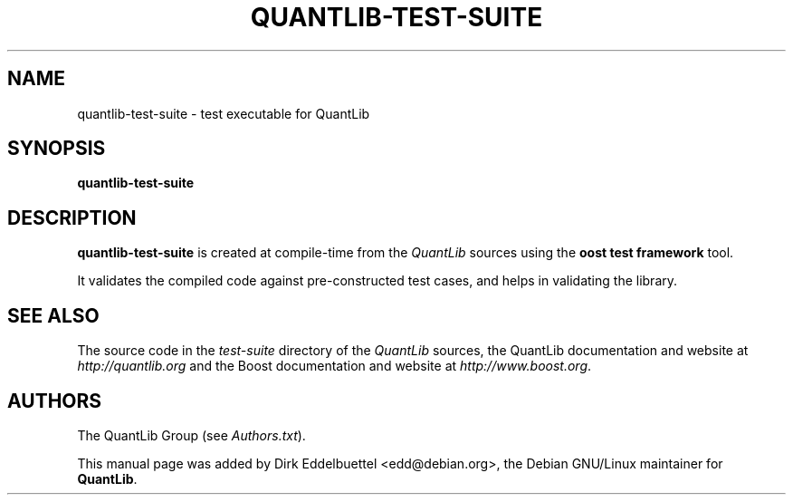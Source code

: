 .\" Man page contributed by Dirk Eddelbuettel <edd@debian.org>
.\" and released under the Quantlib license
.TH QUANTLIB-TEST-SUITE 1 "27 July 2003" QuantLib
.SH NAME
quantlib-test-suite - test executable for QuantLib
.SH SYNOPSIS
.B quantlib-test-suite
.SH DESCRIPTION
.PP
.B quantlib-test-suite
is created at compile-time from the \fIQuantLib\fP sources using the
\fBoost test framework\fP tool.

It validates the compiled code against pre-constructed test cases, and helps
in validating the library.
.SH SEE ALSO
The source code in the  
.I test-suite
directory of the 
.I QuantLib 
sources,
the QuantLib documentation and website at
.I http://quantlib.org 
and the Boost documentation and website at 
.IR http://www.boost.org .

.SH AUTHORS
The QuantLib Group (see 
.IR Authors.txt ).

This manual page was added by Dirk Eddelbuettel <edd@debian.org>, 
the Debian GNU/Linux maintainer for 
.BR QuantLib .
